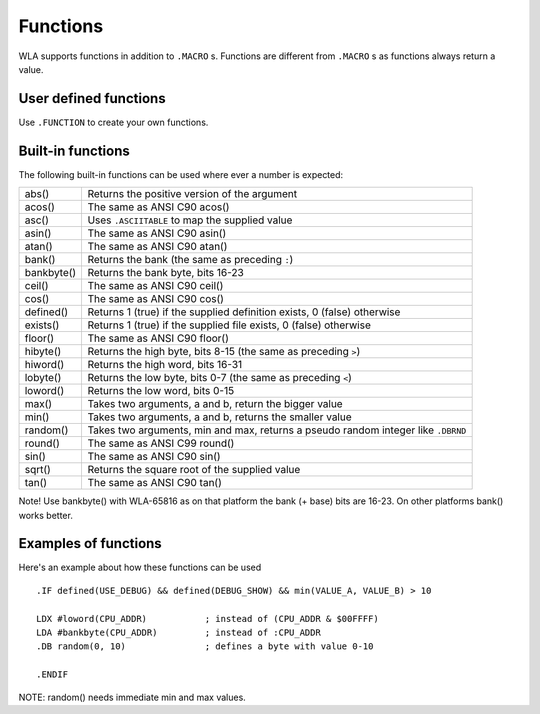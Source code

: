 Functions
=========

WLA supports functions in addition to ``.MACRO`` s. Functions are different from
``.MACRO`` s as functions always return a value.


User defined functions
----------------------

Use ``.FUNCTION`` to create your own functions.


Built-in functions
------------------

The following built-in functions can be used where ever a number is expected:

========== ================================================================================
abs()      Returns the positive version of the argument
acos()     The same as ANSI C90 acos()
asc()      Uses ``.ASCIITABLE`` to map the supplied value
asin()     The same as ANSI C90 asin()
atan()     The same as ANSI C90 atan()
bank()     Returns the bank (the same as preceding ``:``)
bankbyte() Returns the bank byte, bits 16-23
ceil()     The same as ANSI C90 ceil()
cos()      The same as ANSI C90 cos()
defined()  Returns 1 (true) if the supplied definition exists, 0 (false) otherwise
exists()   Returns 1 (true) if the supplied file exists, 0 (false) otherwise
floor()    The same as ANSI C90 floor()
hibyte()   Returns the high byte, bits 8-15 (the same as preceding ``>``)
hiword()   Returns the high word, bits 16-31
lobyte()   Returns the low byte, bits 0-7 (the same as preceding ``<``)
loword()   Returns the low word, bits 0-15
max()      Takes two arguments, a and b, return the bigger value
min()      Takes two arguments, a and b, returns the smaller value
random()   Takes two arguments, min and max, returns a pseudo random integer like ``.DBRND``
round()    The same as ANSI C99 round()
sin()      The same as ANSI C90 sin()
sqrt()     Returns the square root of the supplied value
tan()      The same as ANSI C90 tan()
========== ================================================================================

Note! Use bankbyte() with WLA-65816 as on that platform the bank (+ base) bits
are 16-23. On other platforms bank() works better.


Examples of functions
---------------------

Here's an example about how these functions can be used ::

    .IF defined(USE_DEBUG) && defined(DEBUG_SHOW) && min(VALUE_A, VALUE_B) > 10
  
    LDX #loword(CPU_ADDR)           ; instead of (CPU_ADDR & $00FFFF)
    LDA #bankbyte(CPU_ADDR)         ; instead of :CPU_ADDR
    .DB random(0, 10)               ; defines a byte with value 0-10

    .ENDIF

NOTE: random() needs immediate min and max values.

